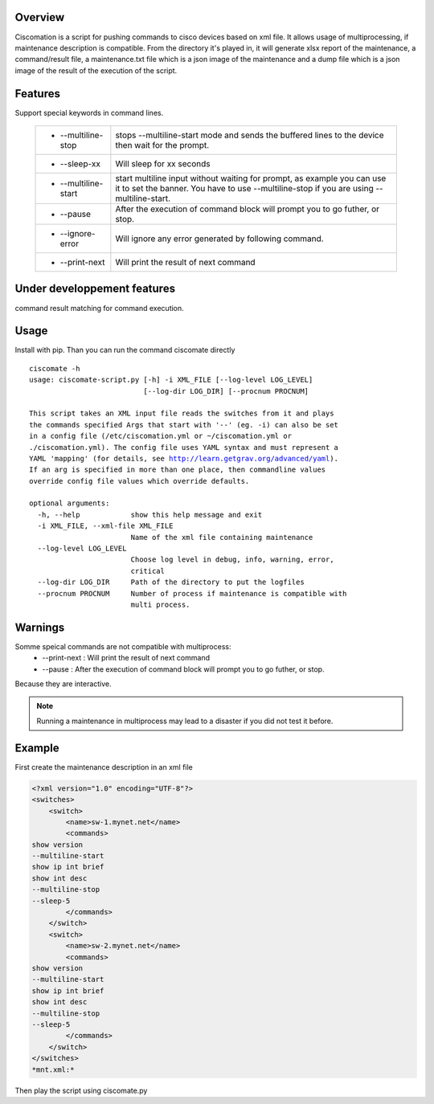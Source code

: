 Overview
~~~~~~~~

Ciscomation is a script for pushing commands to cisco devices based on xml
file. It allows usage of multiprocessing, if maintenance description is
compatible.
From the directory it's played in, it will generate xlsx report of the 
maintenance, a command/result file, a maintenance.txt file which is a json
image of the maintenance and a dump file which is a json image of the
result of the execution of the script.

Features
~~~~~~~~

Support special keywords in command lines.

    ============================= ==========================================
    -   --multiline-stop          stops --multiline-start mode and sends the
                                  buffered lines to the device then wait for 
                                  the prompt.

    -   --sleep-xx                Will sleep for xx seconds
    -   --multiline-start         start multiline input without waiting for
                                  prompt, as example you can use it to set 
                                  the banner. You have to use --multiline-stop
                                  if you are using --multiline-start.
    -   --pause                   After the execution of command block will 
                                  prompt you to go futher, or stop.
    -   --ignore-error            Will ignore any error generated by following
                                  command.
    -   --print-next              Will print the result of next command
    ============================= ==========================================


Under developpement features
~~~~~~~~~~~~~~~~~~~~~~~~~~~~

command result matching for command execution.

Usage
~~~~~

Install with pip.
Than you can run the command ciscomate directly

.. parsed-literal::

    ciscomate -h
    usage: ciscomate-script.py [-h] -i XML_FILE [--log-level LOG_LEVEL]
                               [--log-dir LOG_DIR] [--procnum PROCNUM]
    
    This script takes an XML input file reads the switches from it and plays 
    the commands specified Args that start with '--' (eg. -i) can also be set 
    in a config file (/etc/ciscomation.yml or ~/ciscomation.yml or 
    ./ciscomation.yml). The config file uses YAML syntax and must represent a 
    YAML 'mapping' (for details, see http://learn.getgrav.org/advanced/yaml). 
    If an arg is specified in more than one place, then commandline values 
    override config file values which override defaults.
    
    optional arguments:
      -h, --help            show this help message and exit
      -i XML_FILE, --xml-file XML_FILE
                            Name of the xml file containing maintenance
      --log-level LOG_LEVEL
                            Choose log level in debug, info, warning, error,
                            critical
      --log-dir LOG_DIR     Path of the directory to put the logfiles
      --procnum PROCNUM     Number of process if maintenance is compatible with
                            multi process.


Warnings
~~~~~~~~

Somme speical commands are not compatible with multiprocess:
    -   --print-next : Will print the result of next command
    -   --pause : After the execution of command block will prompt you to go 
        futher, or stop.

Because they are interactive.

.. note::
    Running a maintenance in multiprocess may lead to a disaster if you did not
    test it before.


Example
~~~~~~~

First create the maintenance description in an xml file

.. code:: XML

    <?xml version="1.0" encoding="UTF-8"?>
    <switches>
        <switch>
            <name>sw-1.mynet.net</name>
            <commands>
    show version
    --multiline-start
    show ip int brief
    show int desc
    --multiline-stop
    --sleep-5
            </commands>
        </switch>
        <switch>
            <name>sw-2.mynet.net</name>
            <commands>
    show version
    --multiline-start
    show ip int brief
    show int desc
    --multiline-stop
    --sleep-5
            </commands>
        </switch>
    </switches>
    *mnt.xml:*

Then play the script using ciscomate.py

